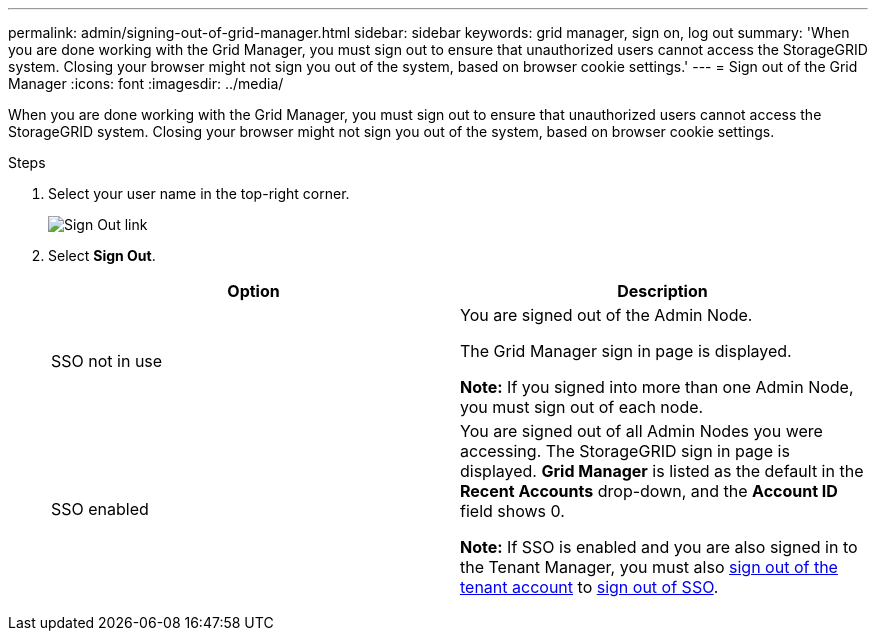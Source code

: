 ---
permalink: admin/signing-out-of-grid-manager.html
sidebar: sidebar
keywords: grid manager, sign on, log out
summary: 'When you are done working with the Grid Manager, you must sign out to ensure that unauthorized users cannot access the StorageGRID system. Closing your browser might not sign you out of the system, based on browser cookie settings.'
---
= Sign out of the Grid Manager
:icons: font
:imagesdir: ../media/

[.lead]
When you are done working with the Grid Manager, you must sign out to ensure that unauthorized users cannot access the StorageGRID system. Closing your browser might not sign you out of the system, based on browser cookie settings.

.Steps
. Select your user name in the top-right corner.
+
image::../media/sign_out.png[Sign Out link]

.  Select *Sign Out*. 
+

[cols="1a,1a" options="header"]
|===
| Option| Description
a|
SSO not in use
a|
You are signed out of the Admin Node.

The Grid Manager sign in page is displayed.

*Note:* If you signed into more than one Admin Node, you must sign out of each node.
a|
SSO enabled
a|
You are signed out of all Admin Nodes you were accessing.     The StorageGRID sign in page is displayed. *Grid Manager* is listed as the default in the *Recent Accounts* drop-down, and the *Account ID* field shows 0.

*Note:* If SSO is enabled and you are also signed in to the Tenant Manager, you must also xref:../tenant/signing-out-of-tenant-manager.adoc[sign out of the tenant account] to xref:configuring-sso.adoc[sign out of SSO].
|===

